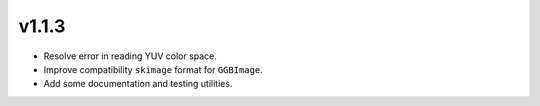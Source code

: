 v1.1.3
======

- Resolve error in reading YUV color space.
- Improve compatibility ``skimage`` format for ``GGBImage``. 
- Add some documentation and testing utilities.
